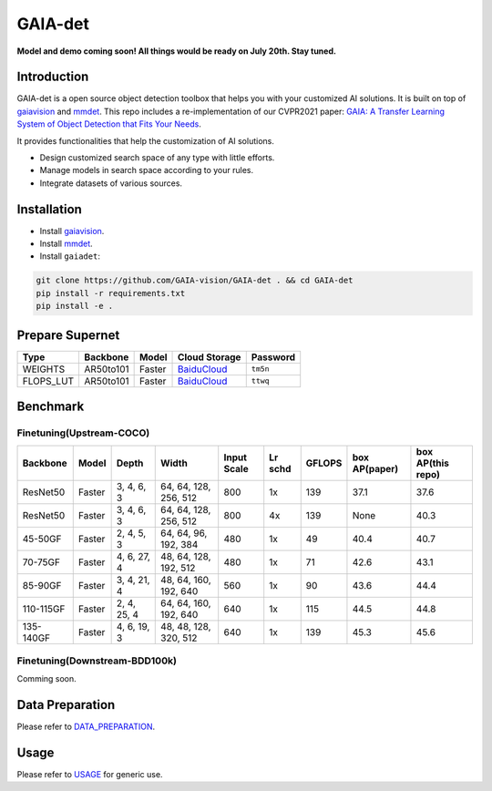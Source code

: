 GAIA-det
^^^^^^
**Model and demo coming soon! All things would be ready on July 20th. Stay tuned.**

Introduction 
------------

GAIA-det is a open source object detection toolbox that helps you with your customized AI solutions. It is built on top of gaiavision_ and mmdet_. 
This repo includes a re-implementation of our CVPR2021 paper: `GAIA: A Transfer Learning System of Object Detection that Fits Your Needs <https://arxiv.org/abs/2106.11346>`__.


.. _gaiavision: https://github.com/GAIA-vision/GAIA-cv
.. _mmdet: https://github.com/open-mmlab/mmdetection

It provides functionalities that help the customization of AI solutions.

- Design customized search space of any type with little efforts.
- Manage models in search space according to your rules.
- Integrate datasets of various sources.


Installation
------------

- Install gaiavision_.
- Install mmdet_.
- Install ``gaiadet``:

.. code-block:: bash
  
  git clone https://github.com/GAIA-vision/GAIA-det . && cd GAIA-det
  pip install -r requirements.txt
  pip install -e .

Prepare Supernet
-----------------

+-------------+------------+------------+--------------------------------------------------------------------+-------------+
| Type        | Backbone   | Model      | Cloud Storage                                                      | Password    | 
+=============+============+============+====================================================================+=============+
| WEIGHTS     | AR50to101  | Faster     |  `BaiduCloud <https://pan.baidu.com/s/1V0H02yjssQKYBYF5lu_6Gw>`__  | ``tm5n``    | 
+-------------+------------+------------+--------------------------------------------------------------------+-------------+
| FLOPS_LUT   | AR50to101  | Faster     |  `BaiduCloud <https://pan.baidu.com/s/18kYu6pC0JdGyGYdK9HkC8A>`__  | ``ttwq``    | 
+-------------+------------+------------+--------------------------------------------------------------------+-------------+


Benchmark
----------

Finetuning(Upstream-COCO)
~~~~~~~~~~~~~~~~~~~~~~~~~

+------------+------------+---------------+----------------------+-------------+-----------+------------+------------------+----------------------+
| Backbone   | Model      | Depth         | Width                | Input Scale | Lr schd   | GFLOPS     |  box AP(paper)   |  box AP(this repo)   |
+============+============+===============+======================+=============+===========+============+==================+======================+
| ResNet50   | Faster     | 3, 4, 6, 3    |64, 64, 128, 256, 512 | 800         | 1x        | 139        |   37.1           |   37.6               |
+------------+------------+---------------+----------------------+-------------+-----------+------------+------------------+----------------------+
| ResNet50   | Faster     | 3, 4, 6, 3    |64, 64, 128, 256, 512 | 800         | 4x        | 139        |   None           |   40.3               |
+------------+------------+---------------+----------------------+-------------+-----------+------------+------------------+----------------------+
| 45-50GF    | Faster     | 2, 4, 5, 3    |64, 64, 96, 192, 384  | 480         | 1x        | 49         |   40.4           |   40.7               |
+------------+------------+---------------+----------------------+-------------+-----------+------------+------------------+----------------------+
| 70-75GF    | Faster     | 4, 6, 27, 4   |48, 64, 128, 192, 512 | 480         | 1x        | 71         |   42.6           |   43.1               |
+------------+------------+---------------+----------------------+-------------+-----------+------------+------------------+----------------------+
| 85-90GF    | Faster     | 3, 4, 21, 4   |48, 64, 160, 192, 640 | 560         | 1x        | 90         |   43.6           |   44.4               |
+------------+------------+---------------+----------------------+-------------+-----------+------------+------------------+----------------------+
| 110-115GF  | Faster     | 2, 4, 25, 4   |64, 64, 160, 192, 640 | 640         | 1x        | 115        |   44.5           |   44.8               |
+------------+------------+---------------+----------------------+-------------+-----------+------------+------------------+----------------------+
| 135-140GF  | Faster     | 4, 6, 19, 3   |48, 48, 128, 320, 512 | 640         | 1x        | 139        |   45.3           |   45.6               |
+------------+------------+---------------+----------------------+-------------+-----------+------------+------------------+----------------------+

Finetuning(Downstream-BDD100k)
~~~~~~~~~~~~~~~~~~~~~~~~~~~~~~
Comming soon.


Data Preparation
----------------

Please refer to DATA_PREPARATION_.

.. _DATA_PREPARATION: https://github.com/GAIA-vision/GAIA-det/blob/master/docs/DATA_PREPARATION.rst

Usage
-----
Please refer to USAGE_ for generic use.

.. _USAGE: https://github.com/GAIA-vision/GAIA-det/blob/master/docs/USAGE.rst






